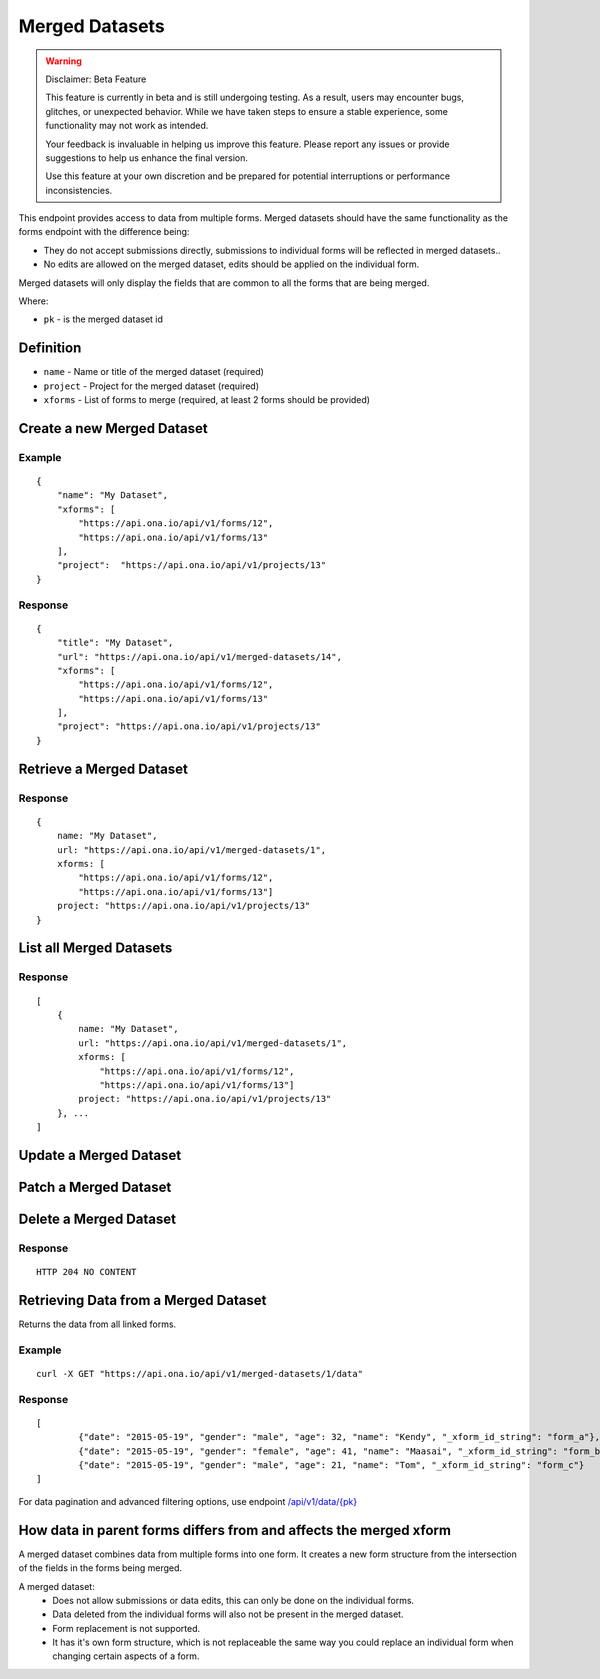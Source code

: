 Merged Datasets
***************

.. warning:: Disclaimer: Beta Feature

    This feature is currently in beta and is still undergoing testing. As a result, users may encounter bugs, glitches, or unexpected behavior. While we have taken steps to ensure a stable experience, some functionality may not work as intended. 
    
    Your feedback is invaluable in helping us improve this feature. Please report any issues or provide suggestions to help us enhance the final version. 
    
    Use this feature at your own discretion and be prepared for potential interruptions or performance inconsistencies.


This endpoint provides access to data from multiple forms. Merged datasets should have the same functionality as the forms endpoint with the difference being:

- They do not accept submissions directly, submissions to individual forms will be reflected in merged datasets..
- No edits are allowed on the merged dataset, edits should be applied on the individual form.

Merged datasets will only display the fields that are common to all the forms that are being merged.

Where:

- ``pk`` - is the merged dataset id

Definition
^^^^^^^^^^
- ``name`` - Name or title of the merged dataset (required)
- ``project`` - Project for the merged dataset (required)
- ``xforms`` - List of forms to merge (required, at least 2 forms should be provided)


Create a new Merged Dataset
^^^^^^^^^^^^^^^^^^^^^^^^^^^

.. raw:: html

    <pre class="prettyprint">
    <b>POST</b> /api/v1/merged-datasets</pre>

Example
-------
::

        {
            "name": "My Dataset",
            "xforms": [
                "https://api.ona.io/api/v1/forms/12",
                "https://api.ona.io/api/v1/forms/13"
            ],
            "project":  "https://api.ona.io/api/v1/projects/13"
        }

Response
--------
::

        {
            "title": "My Dataset",
            "url": "https://api.ona.io/api/v1/merged-datasets/14",
            "xforms": [
                "https://api.ona.io/api/v1/forms/12",
                "https://api.ona.io/api/v1/forms/13"
            ],
            "project": "https://api.ona.io/api/v1/projects/13"
        }


Retrieve a Merged Dataset
^^^^^^^^^^^^^^^^^^^^^^^^^

.. raw:: html

    <pre class="prettyprint">
    <b>GET</b> /api/v1/merged-datasets/<code>{pk}</code></pre>

Response
--------

::

        {
            name: "My Dataset",
            url: "https://api.ona.io/api/v1/merged-datasets/1",
            xforms: [
                "https://api.ona.io/api/v1/forms/12",
                "https://api.ona.io/api/v1/forms/13"]
            project: "https://api.ona.io/api/v1/projects/13"
        }

List all Merged Datasets
^^^^^^^^^^^^^^^^^^^^^^^^

.. raw:: html

    <pre class="prettyprint">
    <b>GET</b> /api/v1/merged-datasets</pre>

Response
--------

::


    [
        {
            name: "My Dataset",
            url: "https://api.ona.io/api/v1/merged-datasets/1",
            xforms: [
                "https://api.ona.io/api/v1/forms/12",
                "https://api.ona.io/api/v1/forms/13"]
            project: "https://api.ona.io/api/v1/projects/13"
        }, ...
    ]


Update a Merged Dataset
^^^^^^^^^^^^^^^^^^^^^^^

.. raw:: html

    <pre class="prettyprint">
    <b>PUT</b> /api/v1/merged-datasets/<code>{pk}</code></pre>


Patch a Merged Dataset
^^^^^^^^^^^^^^^^^^^^^^

.. raw:: html

    <pre class="prettyprint">
    <b>PATCH</b> /api/v1/merged-datasets/<code>{pk}</code></pre>


Delete a Merged Dataset
^^^^^^^^^^^^^^^^^^^^^^^

.. raw:: html

    <pre class="prettyprint">
    <b>DELETE</b> /api/v1/merged-datasets/<code>{pk}</code></pre>

Response
--------

::

    HTTP 204 NO CONTENT


Retrieving Data from a Merged Dataset
^^^^^^^^^^^^^^^^^^^^^^^^^^^^^^^^^^^^^

Returns the data from all linked forms. 

.. raw:: html

	<pre class="prettyprint"><b>GET</b> /api/v1/merged-datasets/{pk}/data</pre>


Example
-------

::

        curl -X GET "https://api.ona.io/api/v1/merged-datasets/1/data"

Response
--------

::

        [
                {"date": "2015-05-19", "gender": "male", "age": 32, "name": "Kendy", "_xform_id_string": "form_a"},
                {"date": "2015-05-19", "gender": "female", "age": 41, "name": "Maasai", "_xform_id_string": "form_b"},
                {"date": "2015-05-19", "gender": "male", "age": 21, "name": "Tom", "_xform_id_string": "form_c"}
        ]


For data pagination and advanced filtering options, use endpoint `/api/v1/data/{pk} <https://github.com/onaio/onadata/blob/cc188e5c83caea78421a5a68093789b64265017b/docs/data.rst#get-json-list-of-data-end-points>`_

How data in parent forms differs from and affects the merged xform
^^^^^^^^^^^^^^^^^^^^^^^^^^^^^^^^^^^^^^^^^^^^^^^^^^^^^^^^^^^^^^^^^^

A merged dataset combines data from multiple forms into one form. It creates a new form structure from the intersection of the fields in the forms being merged.

A merged dataset:
 - Does not allow submissions or data edits, this can only be done on the individual forms.
 - Data deleted from the individual forms will also not be present in the merged dataset.
 - Form replacement is not supported.
 - It has it's own form structure, which is not replaceable the same way you could replace an individual form when changing certain aspects of a form.
